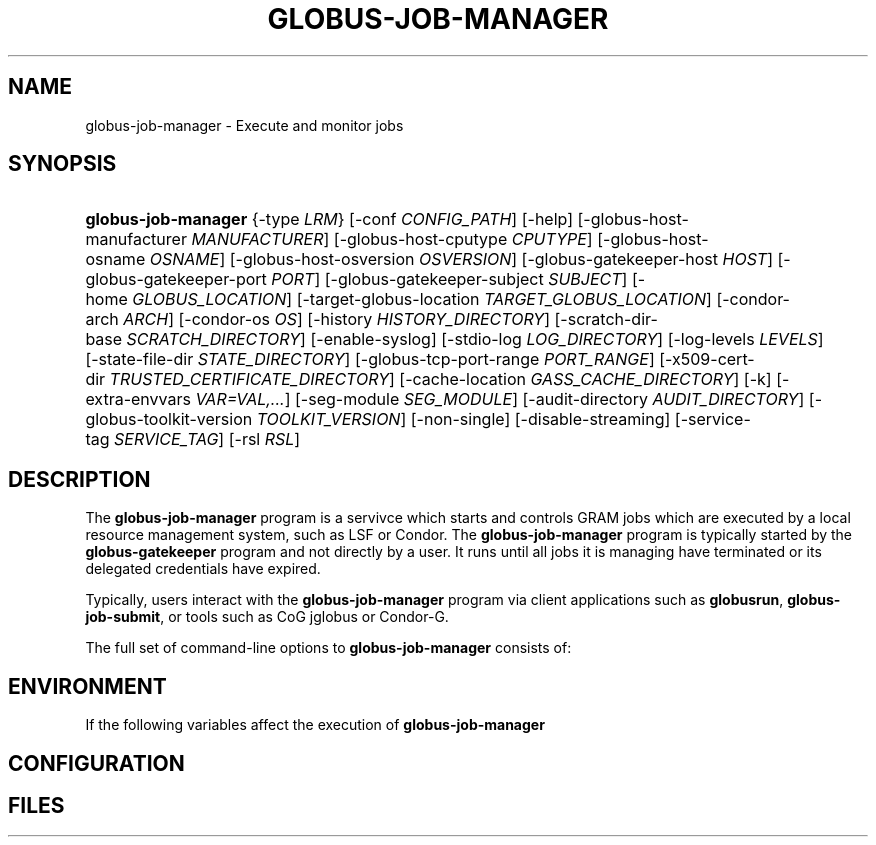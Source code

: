 '\" t
.\"     Title: globus-job-manager
.\"    Author: [FIXME: author] [see http://docbook.sf.net/el/author]
.\" Generator: DocBook XSL Stylesheets v1.75.1 <http://docbook.sf.net/>
.\"      Date: 10/13/2009
.\"    Manual: GRAM Job Manager
.\"    Source: [FIXME: source]
.\"  Language: English
.\"
.TH "GLOBUS\-JOB\-MANAGER" "8" "10/13/2009" "[FIXME: source]" "GRAM Job Manager"
.\" -----------------------------------------------------------------
.\" * set default formatting
.\" -----------------------------------------------------------------
.\" disable hyphenation
.nh
.\" disable justification (adjust text to left margin only)
.ad l
.\" -----------------------------------------------------------------
.\" * MAIN CONTENT STARTS HERE *
.\" -----------------------------------------------------------------
.SH "NAME"
globus-job-manager \- Execute and monitor jobs
.SH "SYNOPSIS"
.HP \w'\fBglobus\-job\-manager\fR\ 'u
\fBglobus\-job\-manager\fR {\-type\ \fILRM\fR} [\-conf\ \fICONFIG_PATH\fR] [\-help] [\-globus\-host\-manufacturer\ \fIMANUFACTURER\fR] [\-globus\-host\-cputype\ \fICPUTYPE\fR] [\-globus\-host\-osname\ \fIOSNAME\fR] [\-globus\-host\-osversion\ \fIOSVERSION\fR] [\-globus\-gatekeeper\-host\ \fIHOST\fR] [\-globus\-gatekeeper\-port\ \fIPORT\fR] [\-globus\-gatekeeper\-subject\ \fISUBJECT\fR] [\-home\ \fIGLOBUS_LOCATION\fR] [\-target\-globus\-location\ \fITARGET_GLOBUS_LOCATION\fR] [\-condor\-arch\ \fIARCH\fR] [\-condor\-os\ \fIOS\fR] [\-history\ \fIHISTORY_DIRECTORY\fR] [\-scratch\-dir\-base\ \fISCRATCH_DIRECTORY\fR] [\-enable\-syslog] [\-stdio\-log\ \fILOG_DIRECTORY\fR] [\-log\-levels\ \fILEVELS\fR] [\-state\-file\-dir\ \fISTATE_DIRECTORY\fR] [\-globus\-tcp\-port\-range\ \fIPORT_RANGE\fR] [\-x509\-cert\-dir\ \fITRUSTED_CERTIFICATE_DIRECTORY\fR] [\-cache\-location\ \fIGASS_CACHE_DIRECTORY\fR] [\-k] [\-extra\-envvars\ \fIVAR=VAL,\&.\&.\&.\fR] [\-seg\-module\ \fISEG_MODULE\fR] [\-audit\-directory\ \fIAUDIT_DIRECTORY\fR] [\-globus\-toolkit\-version\ \fITOOLKIT_VERSION\fR] [\-non\-single] [\-disable\-streaming] [\-service\-tag\ \fISERVICE_TAG\fR] [\-rsl\ \fIRSL\fR]
.SH "DESCRIPTION"
.PP
The
\fBglobus\-job\-manager\fR
program is a servivce which starts and controls GRAM jobs which are executed by a local resource management system, such as LSF or Condor\&. The
\fBglobus\-job\-manager\fR
program is typically started by the
\fBglobus\-gatekeeper\fR
program and not directly by a user\&. It runs until all jobs it is managing have terminated or its delegated credentials have expired\&.
.PP
Typically, users interact with the
\fBglobus\-job\-manager\fR
program via client applications such as
\fBglobusrun\fR,
\fBglobus\-job\-submit\fR, or tools such as CoG jglobus or Condor\-G\&.
.PP
The full set of command\-line options to
\fBglobus\-job\-manager\fR
consists of:
.TS
allbox tab(:);
l l
l l
l l
l l
l l
l l
l l
l l
l l
l l
l l
l l
l l
l l
l l
l l
l l
l l
l l
l l
l l
l l
l l
l l
l l
l l
l l
l l
l l
l l
l l
l l.
T{
\-help
T}:T{
Display a help message to standard error and exit
T}
T{
\-type \fILRM\fR
T}:T{
Execute jobs using the local resource manager named \fILRM\fR\&.
T}
T{
\-conf \fICONFIG_PATH\fR
T}:T{
Read additional command\-line arguments from the file \fICONFIG_PATH\fR\&. If present, this must be the first command\-line argument to the \fBglobus\-job\-manager\fR program\&.
T}
T{
\-globus\-host\-manufacturer
                        \fIMANUFACTURER\fR
T}:T{
Indicate the manufacturer of the system which the jobs will execute on\&. This parameter sets the value of the \fI$(GLOBUS_HOST_MANUFACTURER)\fR RSL substitution to \fIMANUFACTURER\fR
T}
T{
\-globus\-host\-cputype \fICPUTYPE\fR
T}:T{
Indicate the CPU type of the system which the jobs will execute on\&. This parameter sets the value of the \fI$(GLOBUS_HOST_CPUTYPE)\fR RSL substitution to \fICPUTYPE\fR
T}
T{
\-globus\-host\-osname \fIOSNAME\fR
T}:T{
Indicate the operating system type of the system which the jobs will execute on\&. This parameter sets the value of the \fI$(GLOBUS_HOST_OSNAME)\fR RSL substitution to \fIOSNAME\fR
T}
T{
\-globus\-host\-osversion \fIOSVERSION\fR
T}:T{
Indicate the operating system version of the system which the jobs will execute on\&. This parameter sets the value of the \fI$(GLOBUS_HOST_OSVERSION)\fR RSL substitution to \fIOSVERSION\fR
T}
T{
\-globus\-gatekeeper\-host \fIHOST\fR
T}:T{
Indicate the host name of the machine which the job was submitted to\&. This parameter sets the value of the \fI$(GLOBUS_GATEKEEPER_HOST)\fR RSL substitution to \fIHOST\fR
T}
T{
\-globus\-gatekeeper\-port \fIPORT\fR
T}:T{
Indicate the TCP port number of gatekeeper to which jobs are submitted to\&. This parameter sets the value of the \fI$(GLOBUS_GATEKEEPER_PORT)\fR RSL substitution to \fIPORT\fR
T}
T{
\-globus\-gatekeeper\-subject \fISUBJECT\fR
T}:T{
Indicate the X\&.509 identity of the gatekeeper to which jobs are submitted to\&. This parameter sets the value of the \fI$(GLOBUS_GATEKEEPER_SUBJECT)\fR RSL substitution to \fIPORT\fR
T}
T{
\-home \fIGLOBUS_LOCATION\fR
T}:T{
Indicate the path where the Globus Toolkit(r) is installed on the service node\&. This is used by the job manager to locate its support and configuration files\&.
T}
T{
\-target\-globus\-location \fITARGET_GLOBUS_LOCATION\fR
T}:T{
Indicate the path where the Globus Toolkit(r) is installed on the execution host\&. If this is omitted, the value specified as a parameter to  [\-home] is used\&. This parameter sets the value of the \fI$(GLOBUS_LOCATION)\fR RSL substitution to \fITARGET_GLOBUS_LOCATION\fR
T}
T{
\-history \fIHISTORY_DIRECTORY\fR
T}:T{
Configure the job manager to write job history files to \fIHISTORY_DIRECTORY\fR\&. These files are described in the FILES section below\&.
T}
T{
\-scratch\-dir\-base \fISCRATCH_DIRECTORY\fR
T}:T{
Configure the job manager to use \fISCRATCH_DIRECTORY\fR as the default scratch directory root if a relative path is specified in the job RSL\'s \fIscratch_dir\fR attribute\&.
T}
T{
\-enable\-syslog
T}:T{
Configure the job manager to write log messages via syslog\&. Logging is further controlled by the argument to the  [\-log\-levels] parameter described below\&.
T}
T{
\-stdio\-log \fILOG_DIRECTORY\fR
T}:T{
Configure the job manager to write log messages to files  in the \fILOG_DIRECTORY\fR directory\&. Files will be named \fILOG_DIRECTORY\fR/gram_\fIYYYYMMDD\fR\&.log\&. Logging is further controlled by the argument to the  [\-log\-levels] parameter described below\&.
T}
T{
\-log\-levels \fILEVELS\fR
T}:T{
Configure the job manager to write log messages of certain levels to syslog and/or log files\&. The available log levels are FATAL, ERROR, WARN, INFO, DEBUG, and TRACE\&. Multiple values can be combined with the | character\&. The default value of logging when enabled is FATAL|ERROR\&.
T}
T{
\-state\-file\-dir \fISTATE_DIRECTORY\fR
T}:T{
Configure the job manager to write state files to \fISTATE_DIRECTORY\fR\&. If not specified, the job manager uses the default of \fI$GLOBUS_LOCATION\fR/tmp/gram_job_state/\&. This directory must be writable by all users and be on a file system which supports POSIX advisory file locks\&.
T}
T{
\-globus\-tcp\-port\-range \fIPORT_RANGE\fR
T}:T{
Configure the job manager to restrict its TCP/IP communication to use ports in the range described by \fIPORT_RANGE\fR\&. This value is also made available in the job environment via the \fIGLOBUS_TCP_PORT_RANGE\fR environment variable\&.
T}
T{
\-x509\-cert\-dir \fITRUSTED_CERTIFICATE_DIRECTORY\fR
T}:T{
Configure the job manager to search \fITRUSTED_CERTIFICATE_DIRECTORY\fR for its list of trusted CA certificates and their signing policies\&. This value is also made available in the job environment via the \fIX509_CERT_DIR\fR environment variable\&.
T}
T{
\-cache\-location \fIGASS_CACHE_DIRECTORY\fR
T}:T{
Configure the job manager to use the path \fIGASS_CACHE_DIRECTORY\fR for its temporary GASS\-cache files\&. This value is also made available in the job environment via the \fIGLOBUS_GASS_CACHE_DEFAULT\fR environment variable\&.
T}
T{
\-k
T}:T{
Configure the job manager to assume it is using Kerberos for authentication instead of X\&.509 certificates\&. This disables some certificate\-specific processing in the job manager\&.
T}
T{
\-extra\-envvars \fIVAR=VAL,\&.\&.\&.\fR
T}:T{
Configure the job manager to define a set of environment variables in the job environment beyond those defined in the base job environment\&. The format of the parameter to this argument is a comma\-separated sequence of VAR=VAL pairs, where VAR is the variable name and VAL is the variables value\&.
T}
T{
\-seg\-module \fISEG_MODULE\fR
T}:T{
Configure the job manager to use the schedule event generator module named by \fISEG_MODULE\fR to detect job state changes events from the local resource manager, in place of the less efficient polling operations used in GT2\&. To use this, one instance of the \fBglobus\-job\-manager\-event\-generator\fR must be running to process events for the LRM into a generic format that the job manager can parse\&.
T}
T{
\-audit\-directory \fIAUDIT_DIRECTORY\fR
T}:T{
Configure the job manager to write audit records to the directory named by \fIAUDIT_DIRECTORY\fR\&. This records can be loaded into a database using the \fBglobus\-gram\-audit\fR program\&.
T}
T{
\-globus\-toolkit\-version \fITOOLKIT_VERSION\fR
T}:T{
Configure the job manager to use \fITOOLKIT_VERSION\fR as the version for audit and usage stats records\&.
T}
T{
\-non\-single
T}:T{
Configure the job manager to run a separate job manager process per job, like in GT2\&. Not recommended\&.
T}
T{
\-service\-tag \fISERVICE_TAG\fR
T}:T{
Configure the job manager to use \fISERVICE_TAG\fR as a unique identifier to allow multiple GRAM instances to use the same job state directories without interfering with each other\'s jobs\&. If not set, the value untagged will be used\&.
T}
T{
\-rsl \fIRSL\fR
T}:T{
Start the job manager with the job specified by \fIRSL\fR instead of expecting a job request from the network\&.
T}
T{
\-disable\-streaming
T}:T{
Configure the job manager to disable file streaming\&. This is propagated to the LRM script interface but has no effect in GRAM5\&.
T}
T{
\-condor\-arch \fIARCH\fR
T}:T{
Set the architecture specification for condor jobs to be \fIARCH\fR in job classified ads generated by the GRAM5 codnor LRM script\&. This is required for the condor LRM but ignored for all others\&.
T}
T{
\-condor\-os \fIOS\fR
T}:T{
Set the operating system specification for condor jobs to be \fIOS\fR in job classified ads generated by the GRAM5 codnor LRM script\&. This is required for the condor LRM but ignored for all others\&.
T}
.TE
.sp 1
.SH "ENVIRONMENT"
.PP
If the following variables affect the execution of
\fBglobus\-job\-manager\fR
.TS
allbox tab(:);
l l
l l
l l
l l
l l
l l
l l
l l
l l
l l
l l
l l.
T{
HOME
T}:T{
User\'s home directory\&.
T}
T{
LOGNAME
T}:T{
User\'s name\&.
T}
T{
JOBMANAGER_SYSLOG_ID
T}:T{
String to prepend to syslog audit messages\&.
T}
T{
JOBMANAGER_SYSLOG_FAC
T}:T{
Facility to log syslog audit messages as\&.
T}
T{
JOBMANAGER_SYSLOG_LVL
T}:T{
Priority level to use for syslog audit messages\&.
T}
T{
GATEKEEPER_JM_ID
T}:T{
Job manager ID to be used in syslog audit records\&.
T}
T{
GATEKEEPER_PEER
T}:T{
Peer information to be used in syslog audit records
T}
T{
GLOBUS_ID
T}:T{
Credential information to be used in syslog audit records
T}
T{
GLOBUS_JOB_MANAGER_SLEEP
T}:T{
Time (in seconds) to sleep when the job manager is started\&. [For debugging purposes only]
T}
T{
GRID_SECURITY_HTTP_BODY_FD
T}:T{
File descriptor of an open file which contains the initial job request and to which the initial job reply should be sent\&. This file descriptor is inherited from the \fBglobus\-gatekeeper\fR\&.
T}
T{
X509_USER_PROXY
T}:T{
Path to the X\&.509 user proxy which was delegated by the client to the \fBglobus\-gatekeeper\fR program to be used by the job manager\&.
T}
T{
GRID_SECURITY_CONTEXT_FD
T}:T{
File descriptor containing an exported security context that the job manager should use to reply to the client which submitted the job\&.
T}
.TE
.sp 1
.SH "CONFIGURATION"
.PP
.SH "FILES"
.PP

